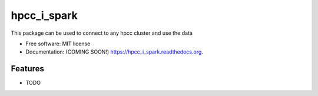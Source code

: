 ===============================
hpcc_i_spark
===============================

.. image:: https://img.shields.io/travis/vivekaxl/hpcc_i_spark.svg
        :target: https://travis-ci.org/vivekaxl/hpcc_i_spark

.. image:: https://img.shields.io/pypi/v/hpcc_i_spark.svg
        :target: https://pypi.python.org/pypi/hpcc_i_spark


This package can be used to connect to any hpcc cluster and use the data

* Free software: MIT license
* Documentation: (COMING SOON!) https://hpcc_i_spark.readthedocs.org.

Features
--------

* TODO
